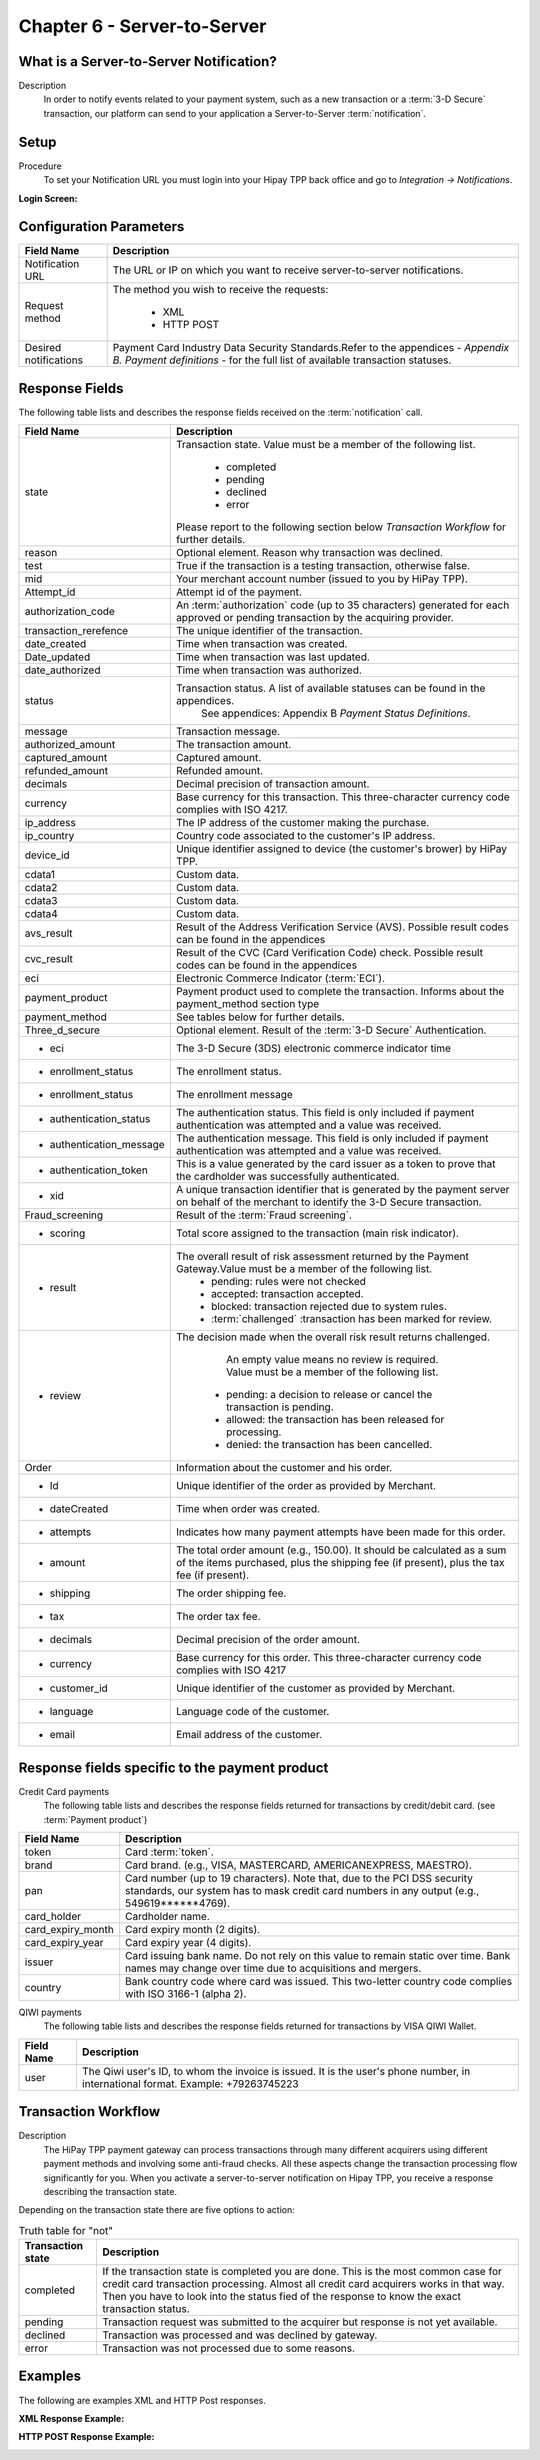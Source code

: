 .. _Chap6-ServerToServer:

============================
Chapter 6 - Server-to-Server
============================

----------------------------------------
What is a Server-to-Server Notification?
----------------------------------------
Description
  In order to notify events related to your payment system, such as a new transaction
  or a :term:`3-D Secure` transaction, our platform can send to your application
  a Server-to-Server :term:`notification`.

-----
Setup
-----
Procedure
  To set your Notification URL you must login into your Hipay TPP back office
  and go to *Integration -> Notifications*.

:Login Screen:

.. image:: images/ServerToServer_LoginScreen.png

------------------------
Configuration Parameters
------------------------

===================== 	===========================================================================
Field Name        		Description
===================== 	===========================================================================
Notification URL		The URL or IP on which you want to receive server-to-server notifications.
---------------------  	---------------------------------------------------------------------------
Request method			The method you wish to receive the requests:

						  - XML
						  - HTTP POST
--------------------- 	---------------------------------------------------------------------------
Desired notifications	Payment Card Industry Data Security Standards.Refer to the appendices - *Appendix B. Payment definitions* - for the full list of available transaction statuses.
=====================  	===========================================================================

---------------
Response Fields
---------------

The following table lists and describes the response fields received on the :term:`notification` call.

==========================  ===================================================================================================================================================================
Field Name                  Description
==========================  ===================================================================================================================================================================
state                       Transaction state. Value must be a member of the following list.

							  -	completed
							  -	pending
							  -	declined
							  -	error

                            Please report to the following section below *Transaction Workflow* for further details.
reason                      Optional element. Reason why transaction was declined.
test                        True if the transaction is a testing transaction, otherwise false.
mid                         Your merchant account number (issued to you by HiPay TPP).
Attempt_id                  Attempt id of the payment.
authorization_code          An :term:`authorization` code (up to 35 characters) generated for each approved or pending transaction by the acquiring provider.
transaction_rerefence       The unique identifier of the transaction.
date_created                Time when transaction was created.
Date_updated                Time when transaction was last updated.
date_authorized             Time when transaction was authorized.
--------------------------  -------------------------------------------------------------------------------------------------------------------------------------------------------------------
status                      Transaction status. A list of available statuses can be found in the appendices.
							See appendices: Appendix B *Payment Status Definitions*.
--------------------------  -------------------------------------------------------------------------------------------------------------------------------------------------------------------
message                     Transaction message.
authorized_amount           The transaction amount.
captured_amount             Captured amount.
refunded_amount             Refunded amount.
decimals                    Decimal precision of transaction amount.
--------------------------  -------------------------------------------------------------------------------------------------------------------------------------------------------------------
currency                    Base currency for this transaction.
                            This three-character currency code complies with ISO 4217.
--------------------------  -------------------------------------------------------------------------------------------------------------------------------------------------------------------
ip_address                  The IP address of the customer making the purchase.
ip_country                  Country code associated to the customer's IP address.
device_id                   Unique identifier assigned to device (the customer's brower) by HiPay TPP.
cdata1                      Custom data.
cdata2                      Custom data.
cdata3                      Custom data.
cdata4                      Custom data.
--------------------------  -------------------------------------------------------------------------------------------------------------------------------------------------------------------
avs_result                  Result of the Address Verification Service (AVS).
                            Possible result codes can be found in the appendices
--------------------------  -------------------------------------------------------------------------------------------------------------------------------------------------------------------
cvc_result                  Result of the CVC (Card Verification Code) check.
                            Possible result codes can be found in the appendices
eci                         Electronic Commerce Indicator (:term:`ECI`).
--------------------------  -------------------------------------------------------------------------------------------------------------------------------------------------------------------
payment_product             Payment product used to complete the transaction.
                            Informs about the payment_method section type
payment_method              See tables below for further details.
--------------------------  -------------------------------------------------------------------------------------------------------------------------------------------------------------------
Three_d_secure              Optional element. Result of the :term:`3-D Secure` Authentication.
 - eci                      The 3-D Secure (3DS) electronic commerce indicator time
 - enrollment_status        The  enrollment status.
 - enrollment_status        The  enrollment message
 - authentication_status    The  authentication status. This field is only included if payment authentication was attempted and a value was received.
 - authentication_message   The  authentication message. This field is only included if payment authentication was attempted and a value was received.
 - authentication_token     This is a value generated by the card issuer as a token to prove that the cardholder was successfully authenticated.
 - xid                      A unique transaction identifier that is generated by the payment server on behalf of the merchant to identify the 3-D Secure transaction.
--------------------------  -------------------------------------------------------------------------------------------------------------------------------------------------------------------
Fraud_screening             Result of the :term:`Fraud screening`.
- scoring                   Total score assigned to the transaction (main risk indicator).
- result                    The overall result of risk assessment returned by the Payment Gateway.Value must be a member of the following list.
                              - pending: rules were not checked
                              - accepted: transaction accepted.
                              - blocked: transaction rejected due to system rules.
                              - :term:`challenged`  :transaction has been marked for review.
- review                    The decision made when the overall risk result returns challenged.

							An empty value means no review is required.
							Value must be a member of the following list.
                              - pending: a decision to release or cancel the transaction is pending.
                              - allowed: the transaction has been released for processing.
                              - denied: the transaction has been cancelled.
--------------------------  -------------------------------------------------------------------------------------------------------------------------------------------------------------------
Order                       Information about the customer and his order.
 - Id                        Unique identifier of the order as provided by Merchant.
 - dateCreated               Time when order was created.
 - attempts                  Indicates how many payment attempts have been made for this order.
 - amount                    The total order amount (e.g., 150.00). It should be calculated as a sum of the items purchased, plus the shipping fee (if present), plus the tax fee (if present).
 - shipping                  The order shipping fee.
 - tax                       The order tax fee.
 - decimals                  Decimal precision of the order amount.
 - currency                  Base currency for this order. This three-character currency code complies with ISO 4217
 - customer_id               Unique identifier of the customer as provided by Merchant.
 - language                  Language code of the customer.
 - email                     Email address of the customer.
==========================  ===================================================================================================================================================================

-----------------------------------------------
Response fields specific to the payment product
-----------------------------------------------

Credit Card payments
  The following table lists and describes the response fields returned for transactions by credit/debit card. (see :term:`Payment product`)

========================== 	===================================================================================================================================================================
Field Name        			Description
========================== 	===================================================================================================================================================================
token 						Card :term:`token`.
brand 						Card brand. (e.g., VISA, MASTERCARD, AMERICANEXPRESS, MAESTRO).
pan 						Card number (up to 19 characters). Note that, due to the PCI DSS security standards, our system has to mask credit card numbers in any output (e.g., 549619******4769).
card_holder 				Cardholder name.
card_expiry_month 			Card expiry month (2 digits).
card_expiry_year 			Card expiry year (4 digits).
issuer 						Card issuing bank name. Do not rely on this value to remain static over time. Bank names may change over time due to acquisitions and mergers.
country 					Bank country code where card was issued. This two-letter country code complies with ISO 3166-1 (alpha 2).
========================== 	===================================================================================================================================================================

QIWI payments
  The following table lists and describes the response fields returned for transactions by VISA QIWI Wallet.

========================== 	===================================================================================================================================================================
Field Name        			Description
========================== 	===================================================================================================================================================================
user						The Qiwi user's ID, to whom the invoice is issued. It is the user's phone number, in international format. Example: +79263745223
========================== 	===================================================================================================================================================================

--------------------
Transaction Workflow
--------------------

Description
  The HiPay TPP payment gateway can process transactions through many different acquirers using different payment methods and involving some anti-fraud checks.
  All these aspects change the transaction processing flow significantly for you.
  When you activate a server-to-server notification on Hipay TPP, you receive a response describing the transaction state.

Depending on the transaction state there are five options to action:

.. table:: Truth table for "not"

  ==========================  ===================================================================================================================================================================
  Transaction state   		  Description
  ==========================  ===================================================================================================================================================================
  completed 				  If the transaction state is completed you are done. This is the most common case for credit card transaction processing. Almost all credit card acquirers works in that way. Then you have to look into the status fied of the response to know the exact transaction status.
  pending 					  Transaction request was submitted to the acquirer but response is not yet available.
  declined  				  Transaction was processed and was declined by gateway.
  error 					  Transaction was not processed due to some reasons.
  ==========================  ===================================================================================================================================================================

--------
Examples
--------

The following are examples XML and HTTP Post responses.

:XML Response Example:

.. code-block:: xml
    :linenos:

    <?xml version="1.0" encoding="UTF-8"?>
    <notification>
      <state>completed</state>
      <reason/>
      <test>true</test>
      <mid>00001326581</mid>
      <attempt_id>1</attempt_id>
      <authorization_code>test123</authorization_code>
      <transaction_reference>388997073285</transaction_reference>
      <date_created>2012-10-14T12:29:51+0000</date_created>
      <date_updated>2012-10-14T12:29:55+0000</date_updated>
      <date_authorized>2012-10-14T12:29:54+0000</date_authorized>
      <status>117</status>
      <message>Capture Requested</message>
      <authorized_amount>5.00</authorized_amount>
      <captured_amount>5.00</captured_amount>
      <refunded_amount>0.00</refunded_amount>
      <decimals>2</decimals>
      <currency>EUR</currency>
      <ip_address>83.167.62.196</ip_address>
      <ip_country>FR</ip_country>
      <device_id/>
      <cdata1><![CDATA[My data 1]]></cdata1>
      <cdata2><![CDATA[My data 2]]></cdata2>
      <cdata3><![CDATA[My data 3]]></cdata3>
      <cdata4><![CDATA[My data 4]]></cdata4>
      <avs_result/>
      <cvc_result/>
      <eci>9</eci>
      <payment_product>visa</payment_product>
      <payment_method>
        <token>ce5x096fx6xx05989x170x7x96f94432600491xx</token>
        <brand>VISA</brand>
        <pan>400000******0000</pan>
        <card_holder>Jhon Doe</card_holder>
        <card_expiry_month>07</card_expiry_month>
        <card_expiry_year>2015</card_expiry_year>
        <issuer>MY BANK</issuer>
        <country>FR</country>
      </payment_method>
      <three_d_secure>
        <eci>5</eci>
        <enrollment_status>Y</enrollment_status>
        <enrollment_message>Authentication Available</enrollment_message>
        <authentication_status>Y</authentication_status>
        <authentication_message>Authentication Successful</authentication_message>
        <authentication_token></authentication_token>
        <xid></xid>
      </three_d_secure>
      <fraud_screening>
        <scoring>120</scoring>
        <result>accepted</result>
        <review/>
      </fraud_screening>
      <order>
        <id>1381753783</id>
        <date_created>2012-10-14T12:29:51+0000</date_created>
        <attempts>1</attempts>
        <amount>5.00</amount>
        <shipping>10.00</shipping>
        <tax>0.98</tax>
        <decimals>2</decimals>
        <currency>EUR</currency>
        <customer_id>UID1381753791</customer_id>
        <language>fr_FR</language>
        <email>customer@mail.com</email>
      </order>
    </notification>

:HTTP POST Response Example:

.. code-block:: ini
    :linenos:

    state = completed
    reason =
    test = false
    mid = 00001326581
    attempt_id = 1
    authorization_code = test123
    transaction_reference = 781357613392
    date_created = 2012-10-14T13:10:36+0000
    date_updated = 2012-10-14T13:10:38+0000
    date_authorized = 2012-10-14T13:10:38+0000
    status = 116
    message = Authorized
    authorized_amount = 5.00
    captured_amount = 0.00
    refunded_amount = 0.00
    decimals = 2
    currency = EUR
    ip_address = 83.167.62.196
    ip_country = FR
    device_id =
    cdata1 = My data 1
    cdata2 = My data 2
    cdata3 = My data 3
    cdata4 = My data 4
    avs_result =
    cvc_result =
    eci = 7
    payment_product = visa
    payment_method[token] = ce5x096fx6xx05989x170x7x96f94432600491xx
    payment_method[brand] = VISA
    payment_method[pan] = 400000******0000
    payment_method[card_holder] = Jhon Doe
    payment_method[card_expiry_month] = 07
    payment_method[card_expiry_year] = 2015
    payment_method[issuer] = MYBANK
    payment_method[country] = FR
    three_d_secure[eci] = 5
    three_d_secure[enrollment_status] = Y
    three_d_secure[enrollment_message]=Authentication Available
    three_d_secure[authentication_status]=Y
    three_d_secure[authentication_message]=Authentication Successful
    three_d_secure[authentication_token]=
    three_d_secure[xid]=
    fraud_screening[scoring] = 120
    fraud_screening[result] = accepted
    fraud_screening[review] =
    order[id] = 1381756231
    order[date_created] = 2013-10-14T13:10:36+0000
    order[attempts] = 1
    order[amount] = 5.00
    order[shipping] = 10.00
    order[tax] = 0.98
    order[decimals] = 2
    order[currency] = EUR
    order[customer_id] = UID1381756236
    order[language] = fr_FR
    order[email] = customer@mail.com
